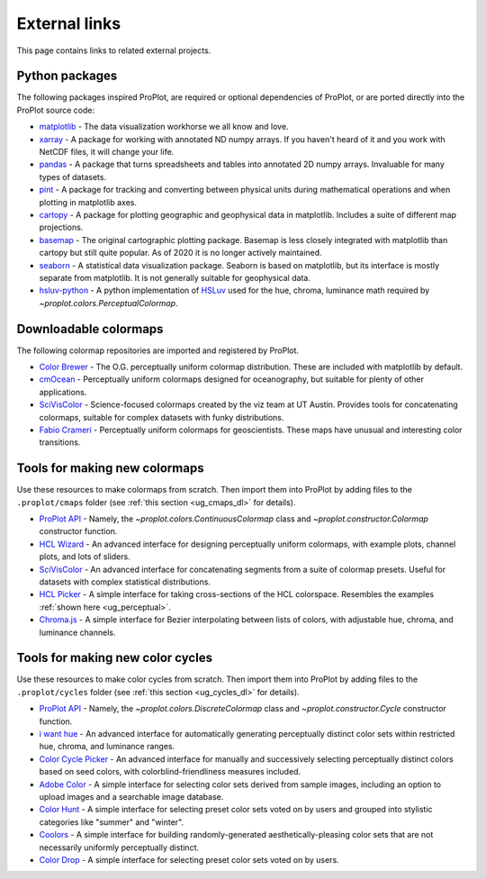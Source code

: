 .. _external_links:

==============
External links
==============

This page contains links to related external projects.

Python packages
===============

The following packages inspired ProPlot, are required or optional dependencies
of ProPlot, or are ported directly into the ProPlot source code:

* `matplotlib <https://matplotlib.org>`__ - The data visualization workhorse
  we all know and love.
* `xarray <http://xarray.pydata.org/en/stable/api.html>`__ - A package for working with
  annotated ND numpy arrays. If you haven't heard of it and you work with NetCDF files,
  it will change your life.
* `pandas <https://pandas.pydata.org>`__ - A package that turns spreadsheets and
  tables into annotated 2D numpy arrays. Invaluable for many types of datasets.
* `pint <https://github.com/hgrecco/pint>`__ - A package for tracking and
  converting between physical units during mathematical operations and when
  plotting in matplotlib axes.
* `cartopy <https://scitools.org.uk/cartopy/docs/latest/>`__ - A package for
  plotting geographic and geophysical data in matplotlib. Includes a suite of
  different map projections.
* `basemap <https://github.com/matplotlib/basemap>`__ - The original cartographic
  plotting package. Basemap is less closely integrated with matplotlib than
  cartopy but still quite popular. As of 2020 it is no longer actively maintained.
* `seaborn <https://seaborn.pydata.org>`__ - A statistical data visualization package.
  Seaborn is based on matplotlib, but its interface is mostly separate from matplotlib.
  It is not generally suitable for geophysical data.
* `hsluv-python <https://github.com/hsluv/hsluv-python/blob/master/hsluv.py>`__ -
  A python implementation of `HSLuv <https://www.hsluv.org>`__ used for
  the hue, chroma, luminance math required by `~proplot.colors.PerceptualColormap`.

Downloadable colormaps
======================

The following colormap repositories are
imported and registered by ProPlot.

* `Color Brewer <http://colorbrewer2.org/#type=sequential&scheme=BuGn&n=3>`__ - The
  O.G. perceptually uniform colormap distribution. These are included with
  matplotlib by default.
* `cmOcean <https://matplotlib.org/cmocean/>`__ - Perceptually uniform colormaps
  designed for oceanography, but suitable for plenty of other applications.
* `SciVisColor <https://sciviscolor.org/>`__ - Science-focused colormaps created by the
  viz team at UT Austin. Provides tools for concatenating colormaps, suitable for
  complex datasets with funky distributions.
* `Fabio Crameri <http://www.fabiocrameri.ch/colourmaps.php>`__ - Perceptually
  uniform colormaps for geoscientists. These maps have unusual and interesting
  color transitions.

..
  * `Cube Helix <https://ui.adsabs.harvard.edu/abs/2011BASI...39..289G/abstract>`__ - A
    series of colormaps generated by rotating through RGB channel values. The colormaps
    were added from `Palletable <https://jiffyclub.github.io/palettable/cubehelix/>`__.

Tools for making new colormaps
==============================

Use these resources to make colormaps from scratch. Then import
them into ProPlot by adding files to the ``.proplot/cmaps`` folder
(see :ref:`this section <ug_cmaps_dl>` for details).

* `ProPlot API <https://proplot.readthedocs.io/en/latest/colormaps.html#Making-new-colormaps>`__ -
  Namely, the `~proplot.colors.ContinuousColormap` class and
  `~proplot.constructor.Colormap` constructor function.
* `HCL Wizard <http://hclwizard.org:64230/hclwizard/>`__ -
  An advanced interface for designing perceptually uniform colormaps,
  with example plots, channel plots, and lots of sliders.
* `SciVisColor <https://sciviscolor.org/home/colormoves/>`__ -
  An advanced interface for concatenating segments from a suite of colormap
  presets. Useful for datasets with complex statistical distributions.
* `HCL Picker <http://tristen.ca/hcl-picker/#/hlc/6/1/15534C/E2E062>`__ -
  A simple interface for taking cross-sections of the HCL colorspace.
  Resembles the examples :ref:`shown here <ug_perceptual>`.
* `Chroma.js <https://gka.github.io/palettes/>`__ -
  A simple interface for Bezier interpolating between lists of colors,
  with adjustable hue, chroma, and luminance channels.

Tools for making new color cycles
=================================

Use these resources to make color cycles from scratch. Then import
them into ProPlot by adding files to the ``.proplot/cycles`` folder
(see :ref:`this section <ug_cycles_dl>` for details).

* `ProPlot API <https://proplot.readthedocs.io/en/latest/cycles.html#Making-new-color-cycles>`__ -
  Namely, the `~proplot.colors.DiscreteColormap` class and
  `~proplot.constructor.Cycle` constructor function.
* `i want hue <http://medialab.github.io/iwanthue/>`__ -
  An advanced interface for automatically generating perceptually distinct
  color sets within restricted hue, chroma, and luminance ranges.
* `Color Cycle Picker <https://colorcyclepicker.mpetroff.net/>`__ -
  An advanced interface for manually and successively selecting perceptually distinct
  colors based on seed colors, with colorblind-friendliness measures included.
* `Adobe Color <https://color.adobe.com/explore>`__ - A simple interface
  for selecting color sets derived from sample images, including an option
  to upload images and a searchable image database.
* `Color Hunt <https://colorhunt.co/>`__ - A simple interface for selecting
  preset color sets voted on by users and grouped into stylistic categories
  like "summer" and "winter".
* `Coolors <https://coolors.co/>`__ - A simple interface for building
  randomly-generated aesthetically-pleasing color sets that are not
  necessarily uniformly perceptually distinct.
* `Color Drop <https://colordrop.io/>`__ - A simple interface
  for selecting preset color sets voted on by users.
